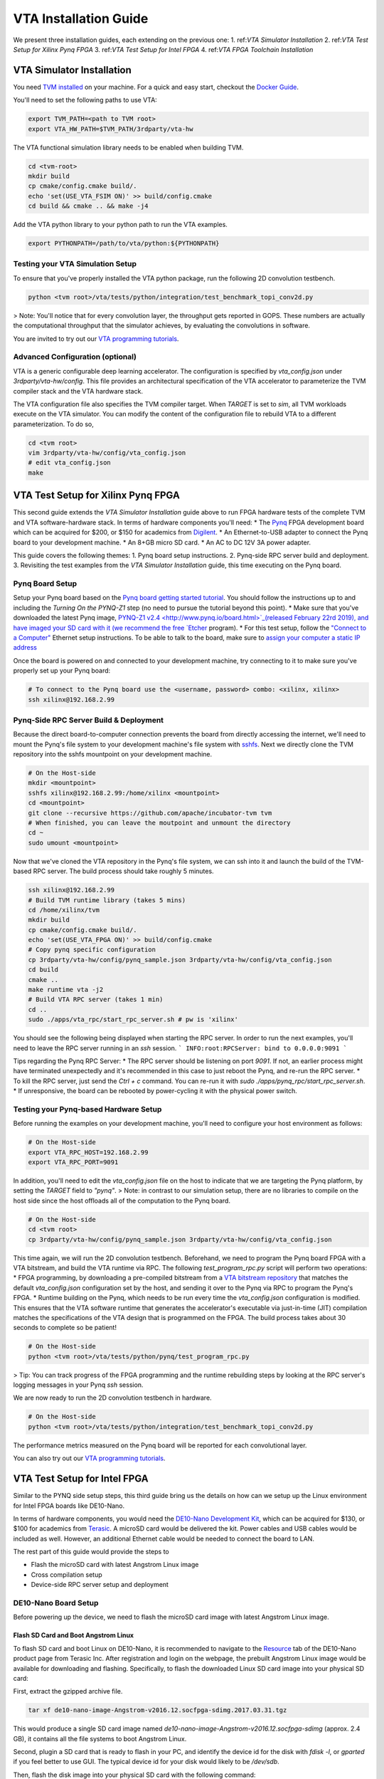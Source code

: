 ..  Licensed to the Apache Software Foundation (ASF) under one
    or more contributor license agreements.  See the NOTICE file
    distributed with this work for additional information
    regarding copyright ownership.  The ASF licenses this file
    to you under the Apache License, Version 2.0 (the
    "License"); you may not use this file except in compliance
    with the License.  You may obtain a copy of the License at

..    http://www.apache.org/licenses/LICENSE-2.0

..  Unless required by applicable law or agreed to in writing,
    software distributed under the License is distributed on an
    "AS IS" BASIS, WITHOUT WARRANTIES OR CONDITIONS OF ANY
    KIND, either express or implied.  See the License for the
    specific language governing permissions and limitations
    under the License.

VTA Installation Guide
======================

We present three installation guides, each extending on the previous one:
1. ref:`VTA Simulator Installation`
2. ref:`VTA Test Setup for Xilinx Pynq FPGA`
3. ref:`VTA Test Setup for Intel FPGA`
4. ref:`VTA FPGA Toolchain Installation`


.. _VTA Simulator Installation:

VTA Simulator Installation
--------------------------

You need `TVM installed <https://tvm.apache.org/docs/install/index.html>`_ on your machine.
For a quick and easy start, checkout the `Docker Guide <https://tvm.apache.org/docs/install/docker.html>`_.

You'll need to set the following paths to use VTA:

.. code:: bash

   export TVM_PATH=<path to TVM root>
   export VTA_HW_PATH=$TVM_PATH/3rdparty/vta-hw

The VTA functional simulation library needs to be enabled when building TVM.

.. code:: bash

   cd <tvm-root>
   mkdir build
   cp cmake/config.cmake build/.
   echo 'set(USE_VTA_FSIM ON)' >> build/config.cmake
   cd build && cmake .. && make -j4

Add the VTA python library to your python path to run the VTA examples.

.. code:: bash

   export PYTHONPATH=/path/to/vta/python:${PYTHONPATH}

Testing your VTA Simulation Setup
^^^^^^^^^^^^^^^^^^^^^^^^^^^^^^^^^

To ensure that you've properly installed the VTA python package, run the following 2D convolution testbench.

.. code:: bash

   python <tvm root>/vta/tests/python/integration/test_benchmark_topi_conv2d.py

> Note: You'll notice that for every convolution layer, the throughput gets reported in GOPS. These numbers are actually the computational throughput that the simulator achieves, by evaluating the convolutions in software.

You are invited to try out our `VTA programming tutorials <https://tvm.apache.org/docs/vta/tutorials/index.html>`_.


Advanced Configuration (optional)
^^^^^^^^^^^^^^^^^^^^^^^^^^^^^^^^^

VTA is a generic configurable deep learning accelerator.
The configuration is specified by `vta_config.json` under `3rdparty/vta-hw/config`.
This file provides an architectural specification of the VTA accelerator to parameterize the TVM compiler stack and the VTA hardware stack.

The VTA configuration file also specifies the TVM compiler target.
When `TARGET` is set to `sim`, all TVM workloads execute on the VTA simulator.
You can modify the content of the configuration file to rebuild VTA to a different parameterization.
To do so,

.. code:: bash

   cd <tvm root>
   vim 3rdparty/vta-hw/config/vta_config.json
   # edit vta_config.json
   make


.. _VTA Test Setup for Xilinx Pynq FPGA:

VTA Test Setup for Xilinx Pynq FPGA
-----------------------------------

This second guide extends the *VTA Simulator Installation* guide above to run FPGA hardware tests of the complete TVM and VTA software-hardware stack.
In terms of hardware components you'll need:
* The `Pynq <http://www.pynq.io/>`_ FPGA development board which can be acquired for $200, or $150 for academics from `Digilent <https://store.digilentinc.com/pynq-z1-python-productivity-for-zynq/>`_.
* An Ethernet-to-USB adapter to connect the Pynq board to your development machine.
* An 8+GB micro SD card.
* An AC to DC 12V 3A power adapter.

This guide covers the following themes:
1. Pynq board setup instructions.
2. Pynq-side RPC server build and deployment.
3. Revisiting the test examples from the *VTA Simulator Installation* guide, this time executing on the Pynq board.

Pynq Board Setup
^^^^^^^^^^^^^^^^

Setup your Pynq board based on the `Pynq board getting started tutorial <http://pynq.readthedocs.io/en/latest/getting_started.html>`_.
You should follow the instructions up to and including the *Turning On the PYNQ-Z1* step (no need to pursue the tutorial beyond this point).
* Make sure that you've downloaded the latest Pynq image, `PYNQ-Z1 v2.4 <http://www.pynq.io/board.html>`_(released February 22rd 2019), and have imaged your SD card with it (we recommend the free `Etcher <https://etcher.io/>`_ program).
* For this test setup, follow the `"Connect to a Computer" <http://pynq.readthedocs.io/en/latest/getting_started.html#connect-to-a-computer>`_ Ethernet setup instructions. To be able to talk to the board, make sure to `assign your computer a static IP address <http://pynq.readthedocs.io/en/latest/appendix.html#assign-your-computer-a-static-ip>`_

Once the board is powered on and connected to your development machine, try connecting to it to make sure you've properly set up your Pynq board:

.. code:: bash

   # To connect to the Pynq board use the <username, password> combo: <xilinx, xilinx>
   ssh xilinx@192.168.2.99

Pynq-Side RPC Server Build & Deployment
^^^^^^^^^^^^^^^^^^^^^^^^^^^^^^^^^^^^^^^

Because the direct board-to-computer connection prevents the board from directly accessing the internet, we'll need to mount the Pynq's file system to your development machine's file system with `sshfs <https://www.digitalocean.com/community/tutorials/how-to-use-sshfs-to-mount-remote-file-systems-over-ssh>`_. Next we directly clone the TVM repository into the sshfs mountpoint on your development machine.

.. code:: bash

   # On the Host-side
   mkdir <mountpoint>
   sshfs xilinx@192.168.2.99:/home/xilinx <mountpoint>
   cd <mountpoint>
   git clone --recursive https://github.com/apache/incubator-tvm tvm
   # When finished, you can leave the moutpoint and unmount the directory
   cd ~
   sudo umount <mountpoint>

Now that we've cloned the VTA repository in the Pynq's file system, we can ssh into it and launch the build of the TVM-based RPC server.
The build process should take roughly 5 minutes.

.. code:: bash

   ssh xilinx@192.168.2.99
   # Build TVM runtime library (takes 5 mins)
   cd /home/xilinx/tvm
   mkdir build
   cp cmake/config.cmake build/.
   echo 'set(USE_VTA_FPGA ON)' >> build/config.cmake
   # Copy pynq specific configuration
   cp 3rdparty/vta-hw/config/pynq_sample.json 3rdparty/vta-hw/config/vta_config.json
   cd build
   cmake ..
   make runtime vta -j2
   # Build VTA RPC server (takes 1 min)
   cd ..
   sudo ./apps/vta_rpc/start_rpc_server.sh # pw is 'xilinx'


You should see the following being displayed when starting the RPC server. In order to run the next examples, you'll need to leave the RPC server running in an `ssh` session.
```
INFO:root:RPCServer: bind to 0.0.0.0:9091
```

Tips regarding the Pynq RPC Server:
* The RPC server should be listening on port `9091`. If not, an earlier process might have terminated unexpectedly and it's recommended in this case to just reboot the Pynq, and re-run the RPC server.
* To kill the RPC server, just send the `Ctrl + c` command. You can re-run it with `sudo ./apps/pynq_rpc/start_rpc_server.sh`.
* If unresponsive, the board can be rebooted by power-cycling it with the physical power switch.

Testing your Pynq-based Hardware Setup
^^^^^^^^^^^^^^^^^^^^^^^^^^^^^^^^^^^^^^

Before running the examples on your development machine, you'll need to configure your host environment as follows:

.. code:: bash

   # On the Host-side
   export VTA_RPC_HOST=192.168.2.99
   export VTA_RPC_PORT=9091


In addition, you'll need to edit the `vta_config.json` file on the host to indicate that we are targeting the Pynq platform, by setting the `TARGET` field to `"pynq"`.
> Note: in contrast to our simulation setup, there are no libraries to compile on the host side since the host offloads all of the computation to the Pynq board.

.. code:: bash

   # On the Host-side
   cd <tvm root>
   cp 3rdparty/vta-hw/config/pynq_sample.json 3rdparty/vta-hw/config/vta_config.json


This time again, we will run the 2D convolution testbench.
Beforehand, we need to program the Pynq board FPGA with a VTA bitstream, and build the VTA runtime via RPC.
The following `test_program_rpc.py` script will perform two operations:
* FPGA programming, by downloading a pre-compiled bitstream from a `VTA bitstream repository <https://github.com/uwsaml/vta-distro>`_ that matches the default `vta_config.json` configuration set by the host, and sending it over to the Pynq via RPC to program the Pynq's FPGA.
* Runtime building on the Pynq, which needs to be run every time the `vta_config.json` configuration is modified. This ensures that the VTA software runtime that generates the accelerator's executable via just-in-time (JIT) compilation matches the specifications of the VTA design that is programmed on the FPGA. The build process takes about 30 seconds to complete so be patient!

.. code:: bash

   # On the Host-side
   python <tvm root>/vta/tests/python/pynq/test_program_rpc.py

> Tip: You can track progress of the FPGA programming and the runtime rebuilding steps by looking at the RPC server's logging messages in your Pynq `ssh` session.

We are now ready to run the 2D convolution testbench in hardware.

.. code:: bash

   # On the Host-side
   python <tvm root>/vta/tests/python/integration/test_benchmark_topi_conv2d.py

The performance metrics measured on the Pynq board will be reported for each convolutional layer.

You can also try out our `VTA programming tutorials <https://tvm.apache.org/docs/vta/tutorials/index.html>`_.


.. _VTA Test Setup for Intel FPGA:

VTA Test Setup for Intel FPGA
-----------------------------

Similar to the PYNQ side setup steps, this third guide bring us the details on how can we setup up the Linux environment for Intel FPGA boards like DE10-Nano.

In terms of hardware components, you would need the `DE10-Nano Development Kit <https://www.terasic.com.tw/cgi-bin/page/archive.pl?Language=English&No=1046>`_, which can be acquired for $130, or $100 for academics from `Terasic <https://www.terasic.com.tw/>`_. A microSD card would be delivered the kit. Power cables and USB cables would be included as well. However, an additional Ethernet cable would be needed to connect the board to LAN.

The rest part of this guide would provide the steps to

* Flash the microSD card with latest Angstrom Linux image
* Cross compilation setup
* Device-side RPC server setup and deployment

DE10-Nano Board Setup
^^^^^^^^^^^^^^^^^^^^^

Before powering up the device, we need to flash the microSD card image with latest Angstrom Linux image.

Flash SD Card and Boot Angstrom Linux
"""""""""""""""""""""""""""""""""""""

To flash SD card and boot Linux on DE10-Nano, it is recommended to navigate to the `Resource <https://www.terasic.com.tw/cgi-bin/page/archive.pl?Language=English&CategoryNo=167&No=1046&PartNo=4>`_ tab of the DE10-Nano product page from Terasic Inc.
After registration and login on the webpage, the prebuilt Angstrom Linux image would be available for downloading and flashing.
Specifically, to flash the downloaded Linux SD card image into your physical SD card:

First, extract the gzipped archive file.

.. code:: bash

   tar xf de10-nano-image-Angstrom-v2016.12.socfpga-sdimg.2017.03.31.tgz

This would produce a single SD card image named `de10-nano-image-Angstrom-v2016.12.socfpga-sdimg` (approx. 2.4 GB), it contains all the file systems to boot Angstrom Linux.

Second, plugin a SD card that is ready to flash in your PC, and identify the device id for the disk with `fdisk -l`, or `gparted` if you feel better to use GUI. The typical device id for your disk would likely to be `/dev/sdb`.

Then, flash the disk image into your physical SD card with the following command:

.. code:: bash

   # NOTE: root privilege is typically required to run the following command.
   dd if=de10-nano-image-Angstrom-v2016.12.socfpga-sdimg of=/dev/sdb status=progress

This would take a few minutes for your PC to write the whole file systems into the SD card.
After this process completes, you are ready to unmount the SD card and insert it into your DE10-Nano board.
Now you can connect the power cable and serial port to boot the Angstrom Linux.

> Note: When boot up from the microSD card, you might notice the incompatibility of the linux kernel `zImage` in the microSD card.
> In this case, you might need to build the `zImage` file of your own from `socfpga-4.9.78-ltsi <https://github.com/altera-opensource/linux-socfpga/tree/socfpga-4.9.78-ltsi>`_ branch of the `linux-socfpga <https://github.com/altera-opensource/linux-socfpga>`_ repository.
> For a quick fix, you can also download a prebuilt version of the `zImage` file `from this link <https://raw.githubusercontent.com/liangfu/de10-nano-supplement/master/zImage>`_.

After connecting the usb cables to the DE10-Nano board, power on the board by connecting the power cable. You may then connect to the serial port of the device by using `minicom` on your host PC:

.. code:: bash

   # NOTE: root privilege is typically required to run the following command.
   minicom -D /dev/ttyUSB0

The default user name for the device would be `root`, and the password is empty for the default user.

You may now start to install supporting Python3 packages (TVM has dropped the support for Python2), specifically, they are `numpy`, `attrs` and `decorator`.

> Note: You might fail to install `numpy` by using `pip3` on the DE10-Nano device.
> In that case, you have the option to either build your own filesystem image for the board from `meta-de10-nano <https://github.com/intel/meta-de10-nano>`_ repository;
> an alternative option is to download prebuilt packages from existing Linux distributions, e.g. Debian.
> For a quick fix, we have concatenated the supplementary binary files `here <https://raw.githubusercontent.com/liangfu/de10-nano-supplement/master/rootfs_supplement.tgz>`_, and you can extract the files into the root filesystem.

Install Required Python Packages
""""""""""""""""""""""""""""""""

After accessing bash terminal from the serial port, we need to install required Python packages before building and installing TVM and VTA programs.

Build Additional Components to Use VTA Bitstream
""""""""""""""""""""""""""""""""""""""""""""""""

To use the above built bitstream on DE10-Nano hardware, several additional components need to be compiled for the system.
Specifically, to compile application executables for the system, you need to download and install `SoCEDS <http://fpgasoftware.intel.com/soceds/18.1/?edition=standard&download_manager=dlm3&platform=linux>`_ (recommended), or alternatively install the `g++-arm-linux-gnueabihf` package on your host machine. You would also need a `cma` kernel module to allocate contigous memory, and a driver for communicating with the VTA subsystem.


.. _VTA FPGA Toolchain Installation:

VTA FPGA Toolchain Installation
-------------------------------

This last guide allows users to generate custom VTA bitstreams using free-to-use Xilinx or Intel compilation toolchains.

Xilinx Toolchain Installation
^^^^^^^^^^^^^^^^^^^^^^^^^^^^^

We recommend using `Vivado 2018.3` since our scripts have been tested to work on this version of the Xilinx toolchains.
Our guide is written for Linux (Ubuntu) installation.

You’ll need to install Xilinx’ FPGA compilation toolchain, `Vivado HL WebPACK 2018.3 <https://www.xilinx.com/products/design-tools/vivado.html>`_, which a license-free version of the Vivado HLx toolchain.

Obtaining and Launching the Vivado GUI Installer
""""""""""""""""""""""""""""""""""""""""""""""""

1. Go to the `download webpage <https://www.xilinx.com/support/download/index.html/content/xilinx/en/downloadNav/vivado-design-tools/2018-3.html>`_, and download the Linux Self Extracting Web Installer for Vivado HLx 2018.3: WebPACK and Editions.
2. You’ll have to sign in with a Xilinx account. This requires a Xilinx account creation that will take 2 minutes.
3. Complete the Name and Address Verification by clicking “Next”, and you will get the opportunity to download a binary file, called `Xilinx_Vivado_SDK_Web_2018.3_1207_2324_Lin64.bin`.
4. Now that the file is downloaded, go to your `Downloads` directory, and change the file permissions so it can be executed:

.. code:: bash

   chmod u+x Xilinx_Vivado_SDK_Web_2018.3_1207_2324_Lin64.bin

5. Now you can execute the binary:

.. code:: bash

   ./Xilinx_Vivado_SDK_Web_2018.3_1207_2324_Lin64.bin

Xilinx Vivado GUI Installer Steps
"""""""""""""""""""""""""""""""""

At this point you've launched the Vivado 2018.3 Installer GUI program.

1. Click “Next” on the *Welcome* screen.
2. On the *Select Install Type* screen, enter your Xilinx user credentials under the “User Authentication” box and select the “Download and Install Now” option before clicking “Next” .
3. On the *Accept License Agreements* screen, accept all terms before clicking “Next”.
4. On the *Select Edition to Install* screen, select the “Vivado HL WebPACK” before clicking “Next” .
5. Under the *Vivado HL WebPACK* screen, before hitting “Next", check the following options (the rest should be unchecked):
   * Design Tools -> Vivado Design Suite -> Vivado
   * Devices -> Production Devices -> SoCs -> Zynq-7000 (if you are targeting the Pynq board)
   * Devices -> Production Devices -> SoCs -> UltraScale+ MPSoC (if you are targeting the Ultra-96 board)
6. Your total download size should be about 5GB and the amount of Disk Space Required 23GB.
7. On the *Select Destination Directory* screen, set the installation directory before clicking “Next”. It might highlight some paths as red - that’s because the installer doesn’t have the permission to write to the directory. In that case select a path that doesn’t require special write permissions (e.g. your home directory).
8. On the *Installation Summary* screen, hit “Install”.
9. An *Installation Progress* window will pop-up to track progress of the download and the installation.
10. This process will take about 20-30 minutes depending on your connection speed.
11. A pop-up window will inform you that the installation completed successfully. Click "OK".
12. Finally the *Vivado License Manager* will launch. Select "Get Free ISE WebPACK, ISE/Vivado IP or PetaLinux License" and click "Connect Now" to complete the license registration process.

Environment Setup
"""""""""""""""""

The last step is to update your `~/.bashrc` with the following lines. This will include all of the Xilinx binary paths so you can launch compilation scripts from the command line.

.. code:: bash

   # Xilinx Vivado 2018.3 environment
   export XILINX_VIVADO=${XILINX_PATH}/Vivado/2018.3
   export PATH=${XILINX_VIVADO}/bin:${PATH}

Intel Toolchain Installation
^^^^^^^^^^^^^^^^^^^^^^^^^^^^

It is recommended to use `Intel Quartus Prime 18.1`, since the test scripts contained in this document have been tested on this version.

You would need to install Intel's FPGA compilation toolchain, `Quartus Prime Lite <http://fpgasoftware.intel.com/?edition=lite>`_, which is a license-free version of the Intel Quartus Prime software.

Obtaining and Launching the Quartus GUI Installer
"""""""""""""""""""""""""""""""""""""""""""""""""

1. Go to the `download center <http://fpgasoftware.intel.com/?edition=lite>`_, and download the linux version of `Quartus Prime (include Nios II EDS)` and `Cyclone V device support` files in the `Separate file` tab. This avoid downloading unused device support files.
2. Sign in the form if you have an account, or register on the right side of the web page to create an account.
3. After signed in, you are able to download the installer and the device support files.
4. Now that the files are downloaded, go to your `Downloads` directory, and change the file permissions:

.. code:: bash

   chmod u+x QuartusLiteSetup-18.1.0.625-linux.run

5. Now ensure both the installer and device support files are in the same directory, and you can run the install with:

.. code:: bash

   ./QuartusLiteSetup-18.1.0.625-linux.run

6. Follow the instructions on the pop-up GUI form, and install all the content in the `/usr/local` directory. After installation, `/usr/local/intelFPGA_lite/18.1` would be created and the Quartus program along with other programs would be available in the folder.

Environment Setup
"""""""""""""""""

Similar to what should be done for Xilinx toolchain, the following line should be added to your `~/.bashrc`.

.. code:: bash

   # Intel Quartus 18.1 environment
   export QUARTUS_ROOTDIR="/usr/local/intelFPGA_lite/18.1/quartus"
   export PATH=${QUARTUS_ROOTDIR}/bin:${PATH}
   export PATH=${QUARTUS_ROOTDIR}/sopc_builder/bin:${PATH}

This would add quartus binary path into your `PATH` environment variable, so you can launch compilation scripts from the command line.

HLS-based Custom VTA Bitstream Compilation for PYNQ
^^^^^^^^^^^^^^^^^^^^^^^^^^^^^^^^^^^^^^^^^^^^^^^^^^^

High-level hardware parameters are listed in the VTA configuration file and can be customized by the user.
For this custom VTA bitstream compilation exercise, we'll change the frequency of our design, so it can be clocked a little faster.
* Set the `HW_FREQ` field to `142`. The Pynq board supports 100, 142, 167 and 200MHz clocks. Note that the higher the frequency, the harder it will be to close timing. Increasing the frequency can lead to timing violation and thus faulty hardware execution.
* Set the `HW_CLK_TARGET` to `6`. This parameters refers to the target clock period in nano seconds for HLS - a lower clock period leads to more aggressive pipelining to achieve timing closure at higher frequencies. Technically a 142MHz clock would require a 7ns target, but we intentionally lower the clock target to 6ns to more aggressively pipeline our design.

Bitstream generation is driven by a top-level `Makefile` under `<tvm root>/3rdparty/vta-hw/hardware/xilinx/`.

If you just want to simulate the VTA design in software emulation to make sure that it is functional, enter:

.. code:: bash

   cd <tvm root>/3rdparty/vta-hw/hardware/xilinx
   make ip MODE=sim


If you just want to generate the HLS-based VTA IP cores without launching the entire design place and route, enter:

.. code:: bash

   make ip

You'll be able to view the HLS synthesis reports under `<tvm root>/3rdparty/vta-hw/build/hardware/xilinx/hls/` `<configuration>/<block>/solution0/syn/report/<block>_csynth.rpt`
> Note: The `<configuration>` name is a string that summarizes the VTA configuration parameters listed in the `vta_config.json`. The `<block>` name refers to the specific module (or HLS function) that compose the high-level VTA pipeline.

Finally to run the full hardware compilation and generate the VTA bitstream, run:

.. code:: bash

   make

This process is lengthy, and can take around up to an hour to complete depending on your machine's specs.
We recommend setting the `VTA_HW_COMP_THREADS` variable in the Makefile to take full advantage of all the cores on your development machine.

Once the compilation completes, the generated bitstream can be found under `<tvm root>/3rdparty/vta-hw/build/hardware/xilinx/vivado/<configuration>/export/vta.bit`.

Chisel-based Custom VTA Bitstream Compilation for DE10-Nano
^^^^^^^^^^^^^^^^^^^^^^^^^^^^^^^^^^^^^^^^^^^^^^^^^^^^^^^^^^^

Similar to the HLS-based design, high-level hardware parameters in Chisel-based design are listed in the VTA configuration file `Configs.scala <https://github.com/apache/incubator-tvm/blob/master/3rdparty/vta-hw/hardware/chisel/src/main/scala/core/Configs.scala>`_, and they can be customized by the user.

For Intel FPGA, bitstream generation is driven by a top-level `Makefile` under `<tvm root>/3rdparty/vta-hw/hardware/intel`.

If you just want to generate the Chisel-based VTA IP core for the DE10-Nano board without compiling the design for the FPGA hardware, enter:

.. code:: bash

   cd <tvm root>/3rdparty/vta-hw/hardware/intel
   make ip

Then you'll be able to locate the generated verilog file at `<tvm root>/3rdparty/vta-hw/build/hardware/intel/chisel/<configuration>/VTA.DefaultDe10Config.v`.

If you would like to run the full hardware compilation for the `de10nano` board:

.. code:: bash

   make

This process might be a bit lengthy, and might take up to half an hour to complete depending on the performance of your PC. The Quartus Prime software would automatically detect the number of cores available on your PC and try to utilize all of them to perform such process.

Once the compilation completes, the generated bistream can be found under `<tvm root>/3rdparty/vta-hw/build/hardware/intel/quartus/<configuration>/export/vta.rbf`. You can also open the Quartus project file (.qpf) available at `<tvm root>/3rdparty/vta-hw/build/hardware/intel/quartus/<configuration>/de10_nano_top.qpf` to look around the generated reports.

Use the Custom Bitstream
^^^^^^^^^^^^^^^^^^^^^^^^

We can program the new VTA FPGA bitstream by setting the bitstream path of the `vta.program_fpga()` function in the tutorial examples, or in the `test_program_rpc.py` script.

.. code:: python

   vta.program_fpga(remote, bitstream="<tvm root>/3rdparty/vta-hw/build/hardware/xilinx/vivado/<configuration>/export/vta.bit")

Instead of downloading a pre-built bitstream from the VTA bitstream repository, TVM will instead use the new bitstream you just generated, which is a VTA design clocked at a higher frequency.
Do you observe a noticeable performance increase on the ImageNet classification example?
